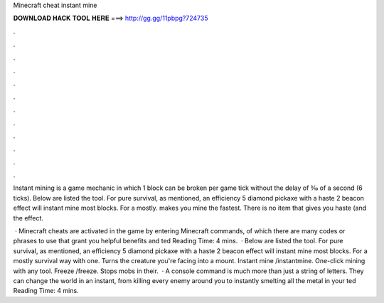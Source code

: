 Minecraft cheat instant mine



𝐃𝐎𝐖𝐍𝐋𝐎𝐀𝐃 𝐇𝐀𝐂𝐊 𝐓𝐎𝐎𝐋 𝐇𝐄𝐑𝐄 ===> http://gg.gg/11pbpg?724735



.



.



.



.



.



.



.



.



.



.



.



.

Instant mining is a game mechanic in which 1 block can be broken per game tick without the delay of 3⁄10 of a second (6 ticks). Below are listed the tool. For pure survival, as mentioned, an efficiency 5 diamond pickaxe with a haste 2 beacon effect will instant mine most blocks. For a mostly. makes you mine the fastest. There is no item that gives you haste (and the effect.

 · Minecraft cheats are activated in the game by entering Minecraft commands, of which there are many codes or phrases to use that grant you helpful benefits and ted Reading Time: 4 mins.  · Below are listed the tool. For pure survival, as mentioned, an efficiency 5 diamond pickaxe with a haste 2 beacon effect will instant mine most blocks. For a mostly survival way with one. Turns the creature you're facing into a mount. Instant mine /instantmine. One-click mining with any tool. Freeze /freeze. Stops mobs in their.  · A console command is much more than just a string of letters. They can change the world in an instant, from killing every enemy around you to instantly smelting all the metal in your ted Reading Time: 4 mins.
